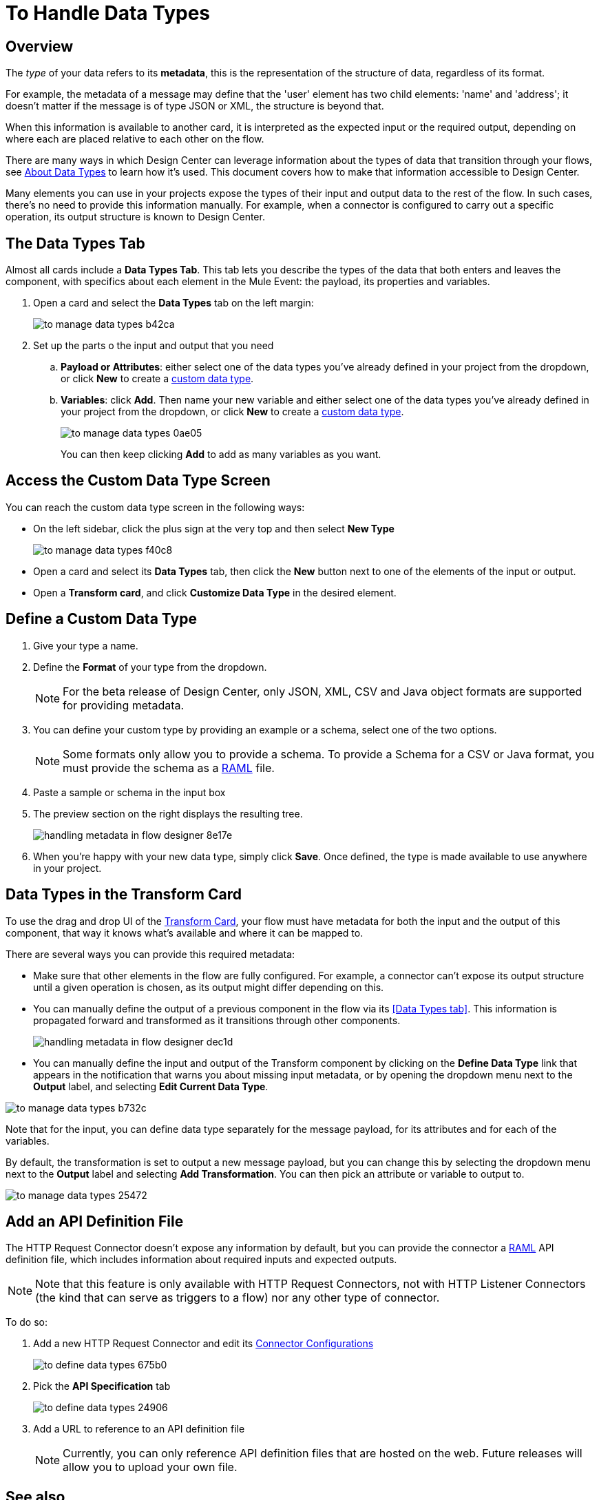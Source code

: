 = To Handle Data Types
:keywords: mozart

== Overview

The _type_ of your data refers to its *metadata*, this is the representation of the structure of data, regardless of its format.

For example, the metadata of a message may define that the 'user' element has two child elements: 'name' and 'address'; it doesn't matter if the message is of type JSON or XML, the structure is beyond that.

When this information is available to another card, it is interpreted as the expected input or the required output, depending on where each are placed relative to each other on the flow.

There are many ways in which Design Center can leverage information about the types of data that transition through your flows, see link:/design-center/v/1.0/about-data-types[About Data Types] to learn how it's used. This document covers how to make that information accessible to Design Center.

Many elements you can use in your projects expose the types of their input and output data to the rest of the flow. In such cases, there's no need to provide this information manually. For example, when a connector is configured to carry out a specific operation, its output structure is known to Design Center.



== The Data Types Tab

Almost all cards include a *Data Types Tab*. This tab lets you describe the types of the data that both enters and leaves the component, with specifics about each element in the Mule Event: the payload, its properties and variables.

. Open a card and select the *Data Types* tab on the left margin:

+
image:to-manage-data-types-b42ca.png[]

. Set up the parts o the input and output that you need
.. *Payload or Attributes*: either select one of the data types you've already defined in your project from the dropdown, or click *New* to create a <<Custom Data Types, custom data type>>.
.. *Variables*: click *Add*. Then name your new variable and either select one of the data types you've already defined in your project from the dropdown, or click *New* to create a <<Custom Data Types, custom data type>>.
+
image:to-manage-data-types-0ae05.png[]
+
You can then keep clicking *Add* to add as many variables as you want.


== Access the Custom Data Type Screen

You can reach the custom data type screen in the following ways:

* On the left sidebar, click the plus sign at the very top and then select *New Type*
+
image:to-manage-data-types-f40c8.png[]

* Open a card and select its *Data Types* tab, then click the *New* button next to one of the elements of the input or output.

* Open a *Transform card*, and click *Customize Data Type* in the desired element.


== Define a Custom Data Type

. Give your type a name.
. Define the *Format* of your type from the dropdown.
+
[NOTE]
For the beta release of Design Center, only JSON, XML, CSV and Java object formats are supported for providing metadata.

. You can define your custom type by providing an example or a schema, select one of the two options.

+
[NOTE]
Some formats only allow you to provide a schema. To provide a Schema for a CSV or Java format, you must provide the schema as a link:raml.org[RAML] file.

. Paste a sample or schema in the input box

. The preview section on the right displays the resulting tree.
+
image:handling-metadata-in-flow-designer-8e17e.png[]

. When you're happy with your new data type, simply click *Save*. Once defined, the type is made available to use anywhere in your project.


== Data Types in the Transform Card

To use the drag and drop UI of the link:/design-center/v/1.0/to-transform-data[Transform Card], your flow must have metadata for both the input and the output of this component, that way it knows what's available and where it can be mapped to.

There are several ways you can provide this required metadata:

* Make sure that other elements in the flow are fully configured. For example, a connector can't expose its output structure until a given operation is chosen, as its output might differ depending on this.
* You can manually define the output of a previous component in the flow via its <<Data Types tab>>. This information is propagated forward and transformed as it transitions through other components.
+
image:handling-metadata-in-flow-designer-dec1d.png[]

* You can manually define the input and output of the Transform component by clicking on the *Define Data Type* link that appears in the notification that warns you about missing input metadata, or by opening the dropdown menu next to the *Output* label, and selecting *Edit Current Data Type*.

image:to-manage-data-types-b732c.png[]

Note that for the input, you can define data type separately for the message payload, for its attributes and for each of the variables.

By default, the transformation is set to output a new message payload, but you can change this by selecting the dropdown menu next to the *Output* label and selecting *Add Transformation*. You can then pick an attribute or variable to output to.

image:to-manage-data-types-25472.png[]


== Add an API Definition File

The HTTP Request Connector doesn't expose any information by default, but you can provide the connector a link:raml.org[RAML] API definition file, which includes information about required inputs and expected outputs.

[NOTE]
Note that this feature is only available with HTTP Request Connectors, not with HTTP Listener Connectors (the kind that can serve as triggers to a flow) nor any other type of connector.

To do so:

. Add a new HTTP Request Connector and edit its link:/design-center/v/1.0/to-set-up-connector-configurations[Connector Configurations]
+
image:to-define-data-types-675b0.png[]

. Pick the *API Specification* tab

+
image:to-define-data-types-24906.png[]

. Add a URL to reference to an API definition file
+
[NOTE]
Currently, you can only reference API definition files that are hosted on the web. Future releases will allow you to upload your own file.



////
=== Configure Reader Properties

////

== See also

* link:/design-center/v/1.0/about-data-types[About Data Types].

* link:design-center/v/1.0/to-transform-data[To Transform Data].

* link:/mule-user-guide/v/4.0/mule-concepts[Mule Concepts].

* You might be interested in link:/mule-user-guide/v/4.0/dataweave-types[DataWeave Types] instead.
